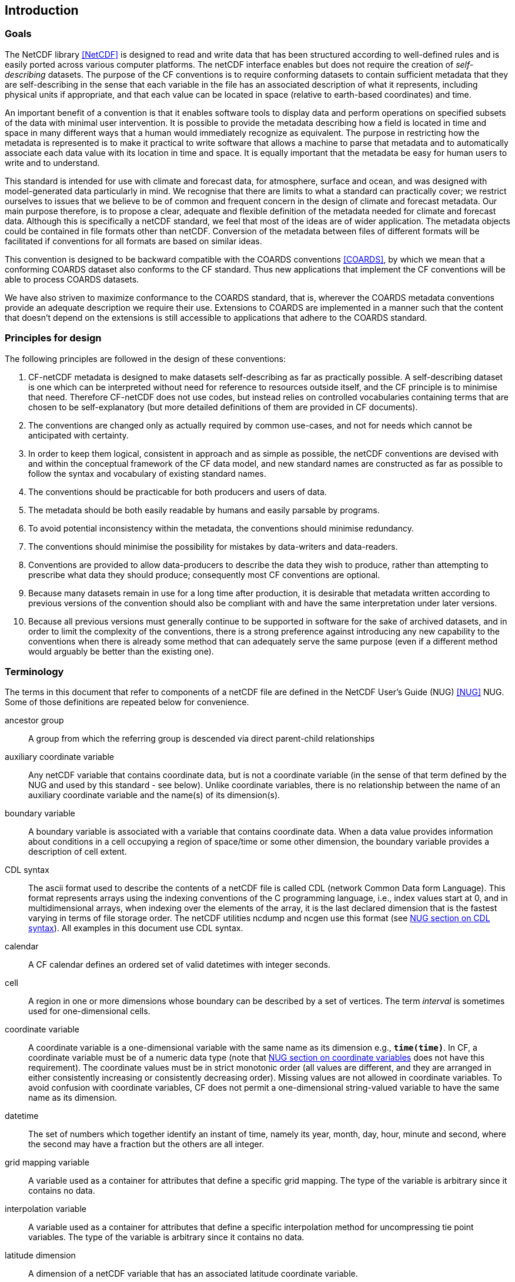 ==  Introduction 

=== Goals

The NetCDF library <<NetCDF>> is designed to read and write data that has been structured according to well-defined rules and is easily ported across various computer platforms.
The netCDF interface enables but does not require the creation of __self-describing__ datasets.
The purpose of the CF conventions is to require conforming datasets to contain sufficient metadata that they are self-describing in the sense that each variable in the file has an associated description of what it represents, including physical units if appropriate, and that each value can be located in space (relative to earth-based coordinates) and time.

An important benefit of a convention is that it enables software tools to display data and perform operations on specified subsets of the data with minimal user intervention.
It is possible to provide the metadata describing how a field is located in time and space in many different ways that a human would immediately recognize as equivalent.
The purpose in restricting how the metadata is represented is to make it practical to write software that allows a machine to parse that metadata and to automatically associate each data value with its location in time and space.
It is equally important that the metadata be easy for human users to write and to understand.

This standard is intended for use with climate and forecast data, for atmosphere, surface and ocean, and was designed with model-generated data particularly in mind.
We recognise that there are limits to what a standard can practically cover; we restrict ourselves to issues that we believe to be of common and frequent concern in the design of climate and forecast metadata.
Our main purpose therefore, is to propose a clear, adequate and flexible definition of the metadata needed for climate and forecast data.
Although this is specifically a netCDF standard, we feel that most of the ideas are of wider application.
The metadata objects could be contained in file formats other than netCDF.
Conversion of the metadata between files of different formats will be facilitated if conventions for all formats are based on similar ideas.

This convention is designed to be backward compatible with the COARDS conventions <<COARDS>>, by which we mean that a conforming COARDS dataset also conforms to the CF standard.
Thus new applications that implement the CF conventions will be able to process COARDS datasets.

We have also striven to maximize conformance to the COARDS standard, that is, wherever the COARDS metadata conventions provide an adequate description we require their use.
Extensions to COARDS are implemented in a manner such that the content that doesn't depend on the extensions is still accessible to applications that adhere to the COARDS standard.

[[design, Section 1.2, "Principles for design"]]
=== Principles for design

The following principles are followed in the design of these conventions:

1. CF-netCDF metadata is designed to make datasets self-describing as far as practically possible.
A self-describing dataset is one which can be interpreted without need for reference to resources outside itself, and the CF principle is to minimise that need.
Therefore CF-netCDF does not use codes, but instead relies on controlled vocabularies containing terms that are chosen to be self-explanatory (but more detailed definitions of them are provided in CF documents).

2. The conventions are changed only as actually required by common use-cases, and not for needs which cannot be anticipated with certainty.

3. In order to keep them logical, consistent in approach and as simple as possible, the netCDF conventions are devised with and within the conceptual framework of the CF data model, and new standard names are constructed as far as possible to follow the syntax and vocabulary of existing standard names.

4. The conventions should be practicable for both producers and users of data.

5. The metadata should be both easily readable by humans and easily parsable by programs.

6. To avoid potential inconsistency within the metadata, the conventions should minimise redundancy.

7. The conventions should minimise the possibility for mistakes by data-writers and data-readers.

8. Conventions are provided to allow data-producers to describe the data they wish to produce, rather than attempting to prescribe what data they should produce; consequently most CF conventions are optional.

9. Because many datasets remain in use for a long time after production, it is desirable that metadata written according to previous versions of the convention should also be compliant with and have the same interpretation under later versions.

10. Because all previous versions must generally continue to be supported in software for the sake of archived datasets, and in order to limit the complexity of the conventions, there is a strong preference against introducing any new capability to the conventions when there is already some method that can adequately serve the same purpose (even if a different method would arguably be better than the existing one).

[[terminology, Section 1.3, "Terminology"]]
=== Terminology

The terms in this document that refer to components of a netCDF file are defined in the NetCDF User's Guide (NUG) <<NUG>> NUG.
Some of those definitions are repeated below for convenience.

ancestor group:: A group from which the referring group is descended via direct parent-child relationships

auxiliary coordinate variable:: Any netCDF variable that contains coordinate data, but is not a coordinate variable (in the sense of that term defined by the NUG and used by this standard - see below).
Unlike coordinate variables, there is no relationship between the name of an auxiliary coordinate variable and the name(s) of its dimension(s).

boundary variable:: A boundary variable is associated with a variable that contains coordinate data.
When a data value provides information about conditions in a cell occupying a region of space/time or some other dimension, the boundary variable provides a description of cell extent.

CDL syntax:: The ascii format used to describe the contents of a netCDF file is called CDL (network Common Data form Language).
This format represents arrays using the indexing conventions of the C programming language, i.e., index values start at 0, and in multidimensional arrays, when indexing over the elements of the array, it is the last declared dimension that is the fastest varying in terms of file storage order.
The netCDF utilities ncdump and ncgen use this format (see
link:$$https://docs.unidata.ucar.edu/nug/current/_c_d_l.html$$[NUG section on CDL syntax]).
All examples in this document use CDL syntax.

calendar:: A CF calendar defines an ordered set of valid datetimes with integer seconds.

cell:: A region in one or more dimensions whose boundary can be described by a set of vertices.
The term __interval__ is sometimes used for one-dimensional cells.

coordinate variable:: A coordinate variable is a one-dimensional variable with the same name as its dimension e.g., **`time(time)`**.
In CF, a coordinate variable must be of a numeric data type (note that
link:$$https://docs.unidata.ucar.edu/nug/current/best_practices.html#bp_Coordinate-Systems$$[NUG section on coordinate variables] does not have this requirement).
The coordinate values must be in strict monotonic order (all values are different, and they are arranged in either consistently increasing or consistently decreasing order).
Missing values are not allowed in coordinate variables.
To avoid confusion with coordinate variables, CF does not permit a one-dimensional string-valued variable to have the same name as its dimension.

datetime:: The set of numbers which together identify an instant of time, namely its year, month, day, hour, minute and second, where the second may have a fraction but the others are all integer.

grid mapping variable:: A variable used as a container for attributes that define a specific grid mapping.
The type of the variable is arbitrary since it contains no data.

interpolation variable:: A variable used as a container for attributes that define a specific interpolation method for uncompressing tie point variables.
The type of the variable is arbitrary since it contains no data.

latitude dimension:: A dimension of a netCDF variable that has an associated latitude coordinate variable.

local apex group:: The nearest (to a referring group) ancestor group in which a dimension of an out-of-group coordinate is defined.
The word "apex" refers to position of this group at the vertex of the tree of groups formed by it, the referring group, and the group where a coordinate is located.

longitude dimension:: A dimension of a netCDF variable that has an associated longitude coordinate variable.

most rapidly varying dimension:: The dimension of a multidimensional variable for which elements are adjacent in storage. When netCDF is represented in CDL, the most rapidly varying dimension is the last one e.g. **`x`** in **`float data(z,y,x)`**. C and Python NumPy use the same order as C, also called "column-major order", but Fortran uses the opposite convention, also called "row-major order", so that when netCDF variables are accessed in Fortran the most rapidly varying dimension is the first one.

multidimensional coordinate variable:: An auxiliary coordinate variable that is multidimensional.

nearest item:: The item (variable or group) that can be reached via the shortest traversal of the file from the referring group following the rules set forth in the <<groups>>.

out-of-group reference:: A reference to a variable or dimension that is not contained in the referring group.

path:: Paths must follow the UNIX style path convention and may begin with either a '/', '..', or a word.

quantization variable:: A variable used as a container for attributes that define a specific quantization algorithm. The type of the variable is arbitrary since it contains no data.

recommendation:: Recommendations in this convention are meant to provide advice that may be helpful for reducing common mistakes.
In some cases we have recommended rather than required particular attributes in order to maintain backwards compatibility with COARDS.
An application must not depend on a dataset's adherence to recommendations.

referring group:: The group in which a reference to a variable or dimension occurs.

scalar coordinate variable:: A scalar variable (i.e. one with no dimensions) that contains coordinate data.
Depending on context, it may be functionally equivalent either to a size-one coordinate variable (<<scalar-coordinate-variables>>) or to a size-one auxiliary coordinate variable (<<labels>> and <<collections-instances-elements>>).

sibling group:: Any group with the same parent group as the referring group

spatiotemporal dimension:: A dimension of a netCDF variable that is used to identify a location in time and/or space.

tie point variable:: A netCDF variable that contains coordinates that have been compressed by sampling.
There is no relationship between the name of a tie point variable and the name(s) of its dimension(s).

time dimension:: A dimension of a netCDF variable that has an associated time coordinate variable.

vertex dimension:: The dimension of a boundary variable along which the vertices of each cell are ordered.

vertical dimension:: A dimension of a netCDF variable that has an associated vertical coordinate variable.

=== Overview

No variable or dimension names are standardized by this convention.
Instead we follow the lead of the NUG and standardize only the names of attributes and some of the values taken by those attributes.
Variable or dimension names can either be a single variable name or a path to a variable.
The overview provided in this section will be followed with more complete descriptions in following sections.
<<attribute-appendix>> contains a summary of all the attributes used in this convention.

Files using this version of the CF Conventions must set the NUG defined attribute **`Conventions`** to contain the string value "**`CF-{current-version-as-attribute}`**" to identify datasets that conform to these conventions.

The general description of a file's contents should be contained in the following attributes: **`title`**, **`history`**, **`institution`**, **`source`**, **`comment`** and **`references`** (<<description-of-file-contents>>).
For backwards compatibility with COARDS none of these attributes is required, but their use is recommended to provide human readable documentation of the file contents.

Each variable in a netCDF file has an associated description which is provided by the attributes **`units`**, **`long_name`**, and **`standard_name`**.
The **`units`**, and **`long_name`** attributes are defined in the NUG and the **`standard_name`** attribute is defined in this document.

The **`units`** attribute is required for all variables that represent dimensional quantities (except for boundary variables defined in <<cell-boundaries>>).
The values of the **`units`** attributes are character strings that are recognized by UNIDATA's UDUNITS package <<UDUNITS>> (with exceptions allowed as discussed in <<units>>).

The **`long_name`** and **`standard_name`** attributes are used to describe the content of each variable.
For backwards compatibility with COARDS neither is required, but use of at least one of them is strongly recommended.
The use of standard names will facilitate the exchange of climate and forecast data by providing unambiguous identification of variables most commonly analyzed.

Four types of coordinates receive special treatment by these conventions: latitude, longitude, vertical, and time.
Every variable must have associated metadata that allows identification of each such coordinate that is relevant.
Two independent parts of the convention allow this to be done.
There are conventions that identify the variables that contain the coordinate data, and there are conventions that identify the type of coordinate represented by that data.

There are two methods used to identify variables that contain coordinate data.
The first is to use the NUG-defined "coordinate variables."
__The use of coordinate variables is required for all dimensions that correspond to one dimensional space or time coordinates__.
In cases where coordinate variables are not applicable, the variables containing coordinate data are identified by the **`coordinates`** attribute.

Once the variables containing coordinate data are identified, further conventions are required to determine the type of coordinate represented by each of these variables.
Latitude, longitude, and time coordinates are identified solely by the value of their **`units`** attribute.
Vertical coordinates with units of pressure may also be identified by the **`units`** attribute.
Other vertical coordinates must use the attribute **`positive`** which determines whether the direction of increasing coordinate value is up or down.
Because identification of a coordinate type by its units involves the use of an external package <<UDUNITS>>, we provide the optional attribute **`axis`** for a direct identification of coordinates that correspond to latitude, longitude, vertical, or time axes.

Latitude, longitude, and time are defined by internationally recognized standards, and hence, identifying the coordinates of these types is sufficient to locate data values uniquely with respect to time and a point on the earth's surface.
On the other hand identifying the vertical coordinate is not necessarily sufficient to locate a data value vertically with respect to the earth's surface.
In particular a model may output data on the parametric (usually dimensionless) vertical coordinate used in its mathematical formulation.
To achieve the goal of being able to spatially locate all data values, this convention provides a mapping, via the **`standard_name`** and **`formula_terms`** attributes of a parametric vertical coordinate variable, between its values and dimensional vertical coordinate values that can be uniquely located with respect to a point on the earth's surface (<<parametric-vertical-coordinate>>; <<parametric-v-coord>>).

It is often the case that data values are not representative of single points in time and/or space, but rather of intervals or multidimensional cells.
This convention defines a **`bounds`** attribute to specify the extent of intervals or cells.
When data that is representative of cells can be described by simple statistical methods, those methods can be indicated using the **`cell_methods`** attribute.
An important application of this attribute is to describe climatological and diurnal statistics.

Methods for reducing the total volume of data include both packing and compression.
Packing reduces the data volume by reducing the precision of the stored numbers.
It is implemented using the attributes **`add_offset`** and **`scale_factor`** which are defined in the NUG.
Compression on the other hand loses no precision, but reduces the volume by not storing missing data.
The attribute **`compress`** is defined for this purpose.

[[coards-relationship, Section 1.5, "Relationship to the COARDS Conventions"]]
=== Relationship to the COARDS Conventions

These conventions generalize and extend the COARDS conventions <<COARDS>>.
A major design goal has been to maintain __backward compatibility__ with COARDS.
Hence applications written to process datasets that conform to these conventions will also be able to process COARDS conforming datasets.
We have also striven to maximize __conformance__ to the COARDS standard so that datasets that only require the metadata that was available under COARDS will still be able to be processed by COARDS conforming applications.
But because of the extensions that provide new metadata content, and the relaxation of some COARDS requirements, datasets that conform to these conventions will not necessarily be recognized by applications that adhere to the COARDS conventions.
The features of these conventions that allow writing netCDF files that are not COARDS conforming are summarized below.

COARDS standardizes the description of grids composed of independent latitude, longitude, vertical, and time axes.
In addition to standardizing the metadata required to identify each of these axis types, COARDS requires (_time_, _vertical_, _latitude_, _longitude_) as the CDL order for the dimensions of a variable, with longitude being the most rapidly varying dimension (the last dimension in CDL order).
Because of I/O performance considerations it may not be possible for models to output their data in conformance with the COARDS requirement.
The CF convention places no rigid restrictions on the order of dimensions, however we encourage data producers to make the extra effort to stay within the COARDS standard order.
The use of non-COARDS axis ordering will render files inaccessible to some applications and limit interoperability.
Often a buffering operation can be used to miminize performance penalties when axis ordering in model code does not match the axis ordering of a COARDS file.

COARDS addresses the issue of identifying dimensionless vertical coordinates, but does not provide any mechanism for mapping the dimensionless values to dimensional ones that can be located with respect to the earth's surface.
For backwards compatibility we continue to allow (but do not require) the **`units`** attribute of dimensionless vertical coordinates to take the values "level", "layer", or "sigma_level."
But we recommend that the **`standard_name`** and **`formula_terms`** attributes be used to identify the appropriate definition of the dimensionless vertical coordinate (see <<parametric-vertical-coordinate>>).

The CF conventions define attributes which enable the description of data properties that are outside the scope of the COARDS conventions.
These new attributes do not violate the COARDS conventions, but applications that only recognize COARDS conforming datasets will not have the capabilities that the new attributes are meant to enable.
Briefly the new attributes allow:

* Identification of quantities using standard names.
* Description of dimensionless vertical coordinates.
* Associating dimensions with auxiliary coordinate variables.
* Linking data variables to scalar coordinate variables.
* Associating dimensions with labels.
* Description of intervals and cells.
* Description of properties of data defined on intervals and cells.
* Description of climatological statistics.
* Data compression for variables with missing values.


[[ugrid-conventions, Section 1.6, "UGRID Conventions"]]
=== UGRID Conventions

These conventions implicitly incorporate parts of the UGRID conventions for storing unstructured (or flexible mesh) data in netCDF files using mesh topologies <<UGRID>>.
Only version 1.0 of the UGRID conventions is allowed.
The UGRID conventions description is referenced from, rather than rewritten into, this document and the canonical description of how to store mesh topologies is only to be found at <<UGRID>>.
A summary indicating how UGRID relates to other parts of the CF conventions, and which features of UGRID are excluded from CF, can be found in <<mesh-topology-variables>>.
To reduce the chance of ambiguities arising from their accidental re-use, all of the UGRID standardized attributes are specified in <<appendix-mesh-topology-attributes>> and <<attribute-appendix>>.

The UGRID conventions have their own conformance document, which should be used in conjunction with the CF conformance document when checking the validity of datasets.
